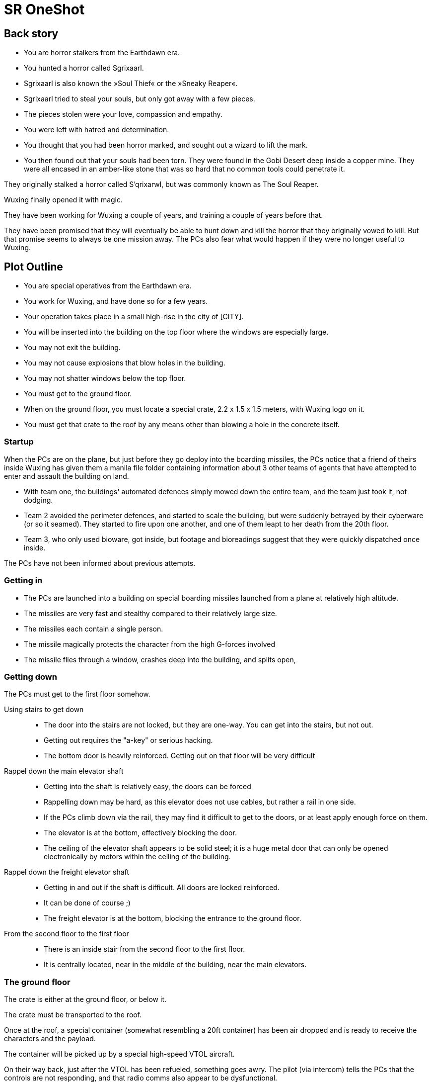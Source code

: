 = SR OneShot

== Back story

* You are horror stalkers from the Earthdawn era.
* You hunted a horror called Sgrixaarl.
* Sgrixaarl is also known the »Soul Thief« or the »Sneaky Reaper«.
* Sgrixaarl tried to steal your souls, but only got away with a few pieces.
* The pieces stolen were your love, compassion and empathy.
* You were left with hatred and determination.
* You thought that you had been horror marked, and sought out a wizard to lift the mark.
* You then found out that your souls had been torn.
They were found in the Gobi Desert deep inside a copper mine. They were all encased
in an amber-like stone that was so hard that no common tools could penetrate it.

They originally stalked a horror called S'qrixarwl, but was commonly known as
The Soul Reaper.


Wuxing finally opened it with magic.

They have been working for Wuxing a couple of years, and training a couple of years
before that.

They have been promised that they will eventually be able to hunt down and kill
the horror that they originally vowed to kill. But that promise seems to always
be one mission away. The PCs also fear what would happen if they were no longer
useful to Wuxing.


== Plot Outline

* You are special operatives from the Earthdawn era.
* You work for Wuxing, and have done so for a few years.
* Your operation takes place in a small high-rise in the city of [CITY].
* You will be inserted into the building on the top floor where the windows are especially large.
* You may not exit the building.
* You may not cause explosions that blow holes in the building.
* You may not shatter windows below the top floor.
* You must get to the ground floor.
* When on the ground floor, you must locate a special crate, 2.2 x 1.5 x 1.5 meters, with Wuxing logo on it.
* You must get that crate to the roof by any means other than blowing a hole in the concrete itself.



=== Startup

When the PCs are on the plane, but just before they go deploy into the boarding
missiles, the PCs notice that a friend of theirs inside Wuxing has given them a
manila file folder containing information about 3 other teams of agents that
have attempted to enter and assault the building on land.

* With team one, the buildings' automated defences simply mowed down the entire
  team, and the team just took it, not dodging.
* Team 2 avoided the perimeter defences, and started to scale the building,
  but were suddenly betrayed by their cyberware (or so it seamed).
  They started to fire upon one another, and one of them leapt to her death from
  the 20th floor.
* Team 3, who only used bioware, got inside, but footage and bioreadings
  suggest that they were quickly dispatched once inside.

The PCs have not been informed about previous attempts.

=== Getting in

* The PCs are launched into a building on special boarding missiles launched from a plane at relatively high altitude.
* The missiles are very fast and stealthy compared to their relatively large size.
* The missiles each contain a single person.
* The missile magically protects the character from the high G-forces involved
* The missile flies through a window, crashes deep into the building, and splits open,


=== Getting down

The PCs must get to the first floor somehow.

Using stairs to get down::
* The door into the stairs are not locked, but they are one-way.
  You can get into the stairs, but not out.
* Getting out requires the "a-key" or serious hacking.
* The bottom door is heavily reinforced. Getting out on that floor will be
  very difficult


Rappel down the main elevator shaft::
* Getting into the shaft is relatively easy, the doors can be forced
* Rappelling down may be hard, as this elevator does not use cables,
  but rather a rail in one side.
* If the PCs climb down via the rail, they may find it difficult to get
  to the doors, or at least apply enough force on them.
* The elevator is at the bottom, effectively blocking the door.
* The ceiling of the elevator shaft appears to be solid steel;
  it is a huge metal door that can only be opened electronically
  by motors within the ceiling of the building.


Rappel down the freight elevator shaft::
* Getting in and out if the shaft is difficult. All doors are locked reinforced.
* It can be done of course ;)
* The freight elevator is at the bottom, blocking the entrance to the ground floor.


From the second floor to the first floor::
* There is an inside stair from the second floor to the first floor.
* It is centrally located, near in the middle of the building, near the main elevators.


=== The ground floor

The crate is either at the ground floor, or below it.

The crate must be transported to the roof.

Once at the roof, a special container (somewhat resembling a 20ft  container)
has been air dropped and is ready to receive the characters and the payload.

The container will be picked up by a special high-speed VTOL aircraft.

On their way back, just after the VTOL has been refueled, something goes
awry. The pilot (via intercom) tells the PCs that the controls are not responding,
and that radio comms also appear to be dysfunctional.

They crash [SOMEWHERE].

In their next adventure, they must begin a career as Shadowrunners.

== Monsters

Cyber Zombies::
Basically stupid versions of borgs. Metahumans that have been infected with digital chaos.
Once in a while there are zombie bosses that have some intelligence - these have been
genetically altered and have tons of cyberware. Beware huge badass troll cyber samurai.

Cyber Plants::
    PLants that have merged with infected technology.

Cyber Dogs::
    Dogs and wolves that have been genetically enlarged and then infected with digital chaos.

Cyber Mage::
    Technomancer on steroids. One of the only ranged combatants in the one-shot.

